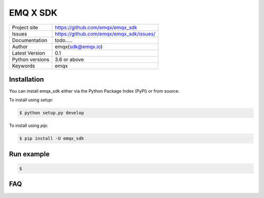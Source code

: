 ===================================
  EMQ X SDK
===================================

+----------------+------------------------------------------------+
|Project site    | https://github.com/emqx/emqx_sdk               |
+----------------+------------------------------------------------+
|Issues          | https://github.com/emqx/emqx_sdk/issues/       |
+----------------+------------------------------------------------+
|Documentation   | todo.....                                      |
+----------------+------------------------------------------------+
|Author          | emqx(sdk@emqx.io)                              |
+----------------+------------------------------------------------+
|Latest Version  | 0.1                                            |
+----------------+------------------------------------------------+
|Python versions | 3.6 or above                                   |
+----------------+------------------------------------------------+
|Keywords        | emqx                                           |
+----------------+------------------------------------------------+


Installation
============

You can install emqx_sdk either via the Python Package Index (PyPI) or from source.

To install using `setup`:

.. sourcecode:: console

    $ python setup.py develop

To install using `pip`:

.. sourcecode:: console

    $ pip install -U emqx_sdk


Run example
============
.. sourcecode:: console

    $


FAQ
============
